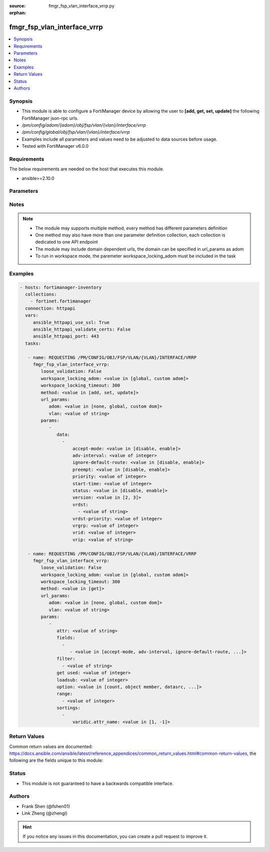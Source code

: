 :source: fmgr_fsp_vlan_interface_vrrp.py

:orphan:

.. _fmgr_fsp_vlan_interface_vrrp:

fmgr_fsp_vlan_interface_vrrp
++++++++++++++++++++++++++++

.. versionadded:: 2.10

.. contents::
   :local:
   :depth: 1


Synopsis
--------

- This module is able to configure a FortiManager device by allowing the user to **[add, get, set, update]** the following FortiManager json-rpc urls.
- `/pm/config/adom/{adom}/obj/fsp/vlan/{vlan}/interface/vrrp`
- `/pm/config/global/obj/fsp/vlan/{vlan}/interface/vrrp`
- Examples include all parameters and values need to be adjusted to data sources before usage.
- Tested with FortiManager v6.0.0


Requirements
------------
The below requirements are needed on the host that executes this module.

- ansible>=2.10.0



Parameters
----------

.. raw:: html

 <ul>
 <li><span class="li-head">loose_validation</span> - Do parameter validation in a loose way <span class="li-normal">type: bool</span> <span class="li-required">required: false</span> <span class="li-normal">default: false</span>  </li>
 <li><span class="li-head">workspace_locking_adom</span> - Acquire the workspace lock if FortiManager is running in workspace mode <span class="li-normal">type: str</span> <span class="li-required">required: false</span> <span class="li-normal"> choices: global, custom dom</span> </li>
 <li><span class="li-head">workspace_locking_timeout</span> - The maximum time in seconds to wait for other users to release workspace lock <span class="li-normal">type: integer</span> <span class="li-required">required: false</span>  <span class="li-normal">default: 300</span> </li>
 <li><span class="li-head">url_params</span> - parameters in url path <span class="li-normal">type: dict</span> <span class="li-required">required: true</span></li>
 <ul class="ul-self">
 <li><span class="li-head">adom</span> - the domain prefix <span class="li-normal">type: str</span> <span class="li-normal"> choices: none, global, custom dom</span></li>
 <li><span class="li-head">vlan</span> - the object name <span class="li-normal">type: str</span> </li>
 </ul>
 <li><span class="li-head">parameters for method: [add, set, update]</span> - </li>
 <ul class="ul-self">
 <li><span class="li-head">data</span> - No description for the parameter <span class="li-normal">type: array</span> <ul class="ul-self">
 <li><span class="li-head">accept-mode</span> - No description for the parameter <span class="li-normal">type: str</span>  <span class="li-normal">choices: [disable, enable]</span> </li>
 <li><span class="li-head">adv-interval</span> - No description for the parameter <span class="li-normal">type: int</span> </li>
 <li><span class="li-head">ignore-default-route</span> - No description for the parameter <span class="li-normal">type: str</span>  <span class="li-normal">choices: [disable, enable]</span> </li>
 <li><span class="li-head">preempt</span> - No description for the parameter <span class="li-normal">type: str</span>  <span class="li-normal">choices: [disable, enable]</span> </li>
 <li><span class="li-head">priority</span> - No description for the parameter <span class="li-normal">type: int</span> </li>
 <li><span class="li-head">start-time</span> - No description for the parameter <span class="li-normal">type: int</span> </li>
 <li><span class="li-head">status</span> - No description for the parameter <span class="li-normal">type: str</span>  <span class="li-normal">choices: [disable, enable]</span> </li>
 <li><span class="li-head">version</span> - No description for the parameter <span class="li-normal">type: str</span>  <span class="li-normal">choices: [2, 3]</span> </li>
 <li><span class="li-head">vrdst</span> - No description for the parameter <span class="li-normal">type: array</span> <ul class="ul-self">
 <li><span class="li-head">{no-name}</span> - No description for the parameter <span class="li-normal">type: str</span> </li>
 </ul>
 <li><span class="li-head">vrdst-priority</span> - No description for the parameter <span class="li-normal">type: int</span> </li>
 <li><span class="li-head">vrgrp</span> - No description for the parameter <span class="li-normal">type: int</span> </li>
 <li><span class="li-head">vrid</span> - No description for the parameter <span class="li-normal">type: int</span> </li>
 <li><span class="li-head">vrip</span> - No description for the parameter <span class="li-normal">type: str</span> </li>
 </ul>
 </ul>
 <li><span class="li-head">parameters for method: [get]</span> - </li>
 <ul class="ul-self">
 <li><span class="li-head">attr</span> - The name of the attribute to retrieve its datasource. <span class="li-normal">type: str</span> </li>
 <li><span class="li-head">fields</span> - No description for the parameter <span class="li-normal">type: array</span> <ul class="ul-self">
 <li><span class="li-head">{no-name}</span> - No description for the parameter <span class="li-normal">type: array</span> <ul class="ul-self">
 <li><span class="li-head">{no-name}</span> - No description for the parameter <span class="li-normal">type: str</span>  <span class="li-normal">choices: [accept-mode, adv-interval, ignore-default-route, preempt, priority, start-time, status, version, vrdst, vrdst-priority, vrgrp, vrid, vrip]</span> </li>
 </ul>
 </ul>
 <li><span class="li-head">filter</span> - No description for the parameter <span class="li-normal">type: array</span> <ul class="ul-self">
 <li><span class="li-head">{no-name}</span> - No description for the parameter <span class="li-normal">type: str</span> </li>
 </ul>
 <li><span class="li-head">get used</span> - No description for the parameter <span class="li-normal">type: int</span> </li>
 <li><span class="li-head">loadsub</span> - Enable or disable the return of any sub-objects. <span class="li-normal">type: int</span> </li>
 <li><span class="li-head">option</span> - Set fetch option for the request. <span class="li-normal">type: str</span>  <span class="li-normal">choices: [count, object member, datasrc, get reserved, syntax]</span> </li>
 <li><span class="li-head">range</span> - No description for the parameter <span class="li-normal">type: array</span> <ul class="ul-self">
 <li><span class="li-head">{no-name}</span> - No description for the parameter <span class="li-normal">type: int</span> </li>
 </ul>
 <li><span class="li-head">sortings</span> - No description for the parameter <span class="li-normal">type: array</span> <ul class="ul-self">
 <li><span class="li-head">{attr_name}</span> - No description for the parameter <span class="li-normal">type: int</span>  <span class="li-normal">choices: [1, -1]</span> </li>
 </ul>
 </ul>
 </ul>






Notes
-----
.. note::

   - The module may supports multiple method, every method has different parameters definition

   - One method may also have more than one parameter definition collection, each collection is dedicated to one API endpoint

   - The module may include domain dependent urls, the domain can be specified in url_params as adom

   - To run in workspace mode, the paremeter workspace_locking_adom must be included in the task

Examples
--------

.. code-block:: yaml+jinja

 - hosts: fortimanager-inventory
   collections:
     - fortinet.fortimanager
   connection: httpapi
   vars:
      ansible_httpapi_use_ssl: True
      ansible_httpapi_validate_certs: False
      ansible_httpapi_port: 443
   tasks:

    - name: REQUESTING /PM/CONFIG/OBJ/FSP/VLAN/{VLAN}/INTERFACE/VRRP
      fmgr_fsp_vlan_interface_vrrp:
         loose_validation: False
         workspace_locking_adom: <value in [global, custom adom]>
         workspace_locking_timeout: 300
         method: <value in [add, set, update]>
         url_params:
            adom: <value in [none, global, custom dom]>
            vlan: <value of string>
         params:
            -
               data:
                 -
                     accept-mode: <value in [disable, enable]>
                     adv-interval: <value of integer>
                     ignore-default-route: <value in [disable, enable]>
                     preempt: <value in [disable, enable]>
                     priority: <value of integer>
                     start-time: <value of integer>
                     status: <value in [disable, enable]>
                     version: <value in [2, 3]>
                     vrdst:
                       - <value of string>
                     vrdst-priority: <value of integer>
                     vrgrp: <value of integer>
                     vrid: <value of integer>
                     vrip: <value of string>

    - name: REQUESTING /PM/CONFIG/OBJ/FSP/VLAN/{VLAN}/INTERFACE/VRRP
      fmgr_fsp_vlan_interface_vrrp:
         loose_validation: False
         workspace_locking_adom: <value in [global, custom adom]>
         workspace_locking_timeout: 300
         method: <value in [get]>
         url_params:
            adom: <value in [none, global, custom dom]>
            vlan: <value of string>
         params:
            -
               attr: <value of string>
               fields:
                 -
                    - <value in [accept-mode, adv-interval, ignore-default-route, ...]>
               filter:
                 - <value of string>
               get used: <value of integer>
               loadsub: <value of integer>
               option: <value in [count, object member, datasrc, ...]>
               range:
                 - <value of integer>
               sortings:
                 -
                     varidic.attr_name: <value in [1, -1]>



Return Values
-------------


Common return values are documented: https://docs.ansible.com/ansible/latest/reference_appendices/common_return_values.html#common-return-values, the following are the fields unique to this module:


.. raw:: html

 <ul>
 <li><span class="li-return"> return values for method: [add, set, update]</span> </li>
 <ul class="ul-self">
 <li><span class="li-return">status</span>
 - No description for the parameter <span class="li-normal">type: dict</span> <ul class="ul-self">
 <li> <span class="li-return"> code </span> - No description for the parameter <span class="li-normal">type: int</span>  </li>
 <li> <span class="li-return"> message </span> - No description for the parameter <span class="li-normal">type: str</span>  </li>
 </ul>
 <li><span class="li-return">url</span>
 - No description for the parameter <span class="li-normal">type: str</span>  <span class="li-normal">example: /pm/config/adom/{adom}/obj/fsp/vlan/{vlan}/interface/vrrp</span>  </li>
 </ul>
 <li><span class="li-return"> return values for method: [get]</span> </li>
 <ul class="ul-self">
 <li><span class="li-return">data</span>
 - No description for the parameter <span class="li-normal">type: array</span> <ul class="ul-self">
 <li> <span class="li-return"> accept-mode </span> - No description for the parameter <span class="li-normal">type: str</span>  </li>
 <li> <span class="li-return"> adv-interval </span> - No description for the parameter <span class="li-normal">type: int</span>  </li>
 <li> <span class="li-return"> ignore-default-route </span> - No description for the parameter <span class="li-normal">type: str</span>  </li>
 <li> <span class="li-return"> preempt </span> - No description for the parameter <span class="li-normal">type: str</span>  </li>
 <li> <span class="li-return"> priority </span> - No description for the parameter <span class="li-normal">type: int</span>  </li>
 <li> <span class="li-return"> start-time </span> - No description for the parameter <span class="li-normal">type: int</span>  </li>
 <li> <span class="li-return"> status </span> - No description for the parameter <span class="li-normal">type: str</span>  </li>
 <li> <span class="li-return"> version </span> - No description for the parameter <span class="li-normal">type: str</span>  </li>
 <li> <span class="li-return"> vrdst </span> - No description for the parameter <span class="li-normal">type: array</span> <ul class="ul-self">
 <li><span class="li-return">{no-name}</span> - No description for the parameter <span class="li-normal">type: str</span>  </li>
 </ul>
 <li> <span class="li-return"> vrdst-priority </span> - No description for the parameter <span class="li-normal">type: int</span>  </li>
 <li> <span class="li-return"> vrgrp </span> - No description for the parameter <span class="li-normal">type: int</span>  </li>
 <li> <span class="li-return"> vrid </span> - No description for the parameter <span class="li-normal">type: int</span>  </li>
 <li> <span class="li-return"> vrip </span> - No description for the parameter <span class="li-normal">type: str</span>  </li>
 </ul>
 <li><span class="li-return">status</span>
 - No description for the parameter <span class="li-normal">type: dict</span> <ul class="ul-self">
 <li> <span class="li-return"> code </span> - No description for the parameter <span class="li-normal">type: int</span>  </li>
 <li> <span class="li-return"> message </span> - No description for the parameter <span class="li-normal">type: str</span>  </li>
 </ul>
 <li><span class="li-return">url</span>
 - No description for the parameter <span class="li-normal">type: str</span>  <span class="li-normal">example: /pm/config/adom/{adom}/obj/fsp/vlan/{vlan}/interface/vrrp</span>  </li>
 </ul>
 </ul>





Status
------

- This module is not guaranteed to have a backwards compatible interface.


Authors
-------

- Frank Shen (@fshen01)
- Link Zheng (@zhengl)


.. hint::

    If you notice any issues in this documentation, you can create a pull request to improve it.




